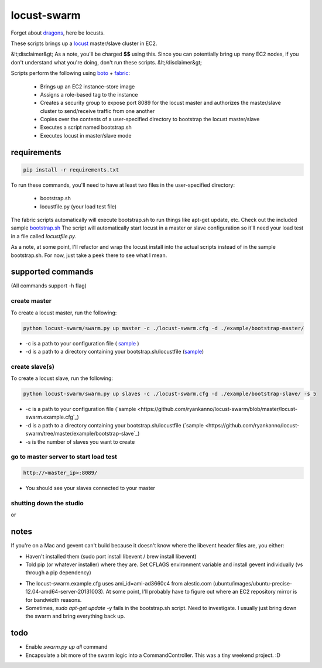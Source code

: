 locust-swarm
============

.. image:: https://travis-ci.org/ryankanno/locust-swarm.png?branch=master
   :target: https://travis-ci.org/ryankanno/locust-swarm

.. image:: https://coveralls.io/repos/ryankanno/locust-swarm/badge.png
   :target: https://coveralls.io/r/ryankanno/locust-swarm

Forget about `dragons <https://en.wikipedia.org/wiki/Here_be_dragons>`_, here be locusts.

These scripts brings up a `locust <https://github.com/locustio/locust>`_
master/slave cluster in EC2.

&lt;disclaimer&gt;
As a note, you'll be charged **$$** using this. Since you can potentially bring up
many EC2 nodes, if you don't understand what you're doing, don't run these scripts.
&lt;/disclaimer&gt;

Scripts perform the following using `boto <https://github.com/boto/boto>`_ +
`fabric <https://github.com/fabric/fabric>`_:

 * Brings up an EC2 instance-store image
 * Assigns a role-based tag to the instance
 * Creates a security group to expose port 8089 for the locust master and
   authorizes the master/slave cluster to send/receive traffic from one
   another
 * Copies over the contents of a user-specified directory to bootstrap the
   locust master/slave
 * Executes a script named bootstrap.sh
 * Executes locust in master/slave mode

requirements
------------

.. code:: bash

   pip install -r requirements.txt

To run these commands, you'll need to have at least two files in the
user-specified directory:

 * bootstrap.sh
 * locustfile.py (your load test file)

The fabric scripts automatically will execute bootstrap.sh to run things like 
apt-get update, etc. Check out the included sample `bootstrap.sh <https://github.com/ryankanno/locust-swarm/blob/master/example/bootstrap-slave/bootstrap.sh>`_
The script will automatically start locust in a master or slave configuration
so it'll need your load test in a file called `locustfile.py`.

As a note, at some point, I'll refactor and wrap the locust install into the
actual scripts instead of in the sample bootstrap.sh.  For now, just take a
peek there to see what I mean.

supported commands
------------------

(All commands support -h flag)

create master
~~~~~~~~~~~~~

To create a locust master, run the following:

.. code:: bash

   python locust-swarm/swarm.py up master -c ./locust-swarm.cfg -d ./example/bootstrap-master/

* -c is a path to your configuration file ( `sample <https://github.com/ryankanno/locust-swarm/blob/master/locust-swarm.example.cfg>`_ )
* -d is a path to a directory containing your bootstrap.sh/locustfile (`sample <https://github.com/ryankanno/locust-swarm/tree/master/example/bootstrap-master>`_)

create slave(s)
~~~~~~~~~~~~~~~

To create a locust slave, run the following:

.. code:: bash

   python locust-swarm/swarm.py up slaves -c ./locust-swarm.cfg -d ./example/bootstrap-slave/ -s 5

* -c is a path to your configuration file (`sample <https://github.com/ryankanno/locust-swarm/blob/master/locust-swarm.example.cfg`_)
* -d is a path to a directory containing your bootstrap.sh/locustfile (`sample <https://github.com/ryankanno/locust-swarm/tree/master/example/bootstrap-slave`_)
* -s is the number of slaves you want to create

go to master server to start load test
~~~~~~~~~~~~~~~~~~~~~~~~~~~~~~~~~~~~~~

.. code:: bash

   http://<master_ip>:8089/

* You should see your slaves connected to your master

shutting down the studio
~~~~~~~~~~~~~~~~~~~~~~~~

.. code:: bash
   python locust-swarm/swarm.py down master -c ./locust-swarm.cfg
   python locust-swarm/swarm.py down slaves -c ./locust-swarm.cfg

or

.. code:: bash
   python locust-swarm/swarm.py down all -c ./locust-swarm.cfg

notes
-----

If you're on a Mac and gevent can't build because it doesn't know where the
libevent header files are, you either:

* Haven't installed them (sudo port install libevent / brew install libevent)
* Told pip (or whatever installer) where they are. Set CFLAGS environment
  variable and install gevent individually (vs through a pip dependency)

.. code:: bash
    sudo port install libevent
    CFLAGS="-I /opt/local/include -L /opt/local/lib" pip install gevent

* The locust-swarm.example.cfg uses ami_id=ami-ad3660c4 from alestic.com
  (ubuntu/images/ubuntu-precise-12.04-amd64-server-20131003). At some point,
  I'll probably have to figure out where an EC2 repository mirror is for
  bandwidth reasons.

* Sometimes, `sudo apt-get update -y` fails in the bootstrap.sh script. Need to
  investigate. I usually just bring down the swarm and bring everything back
  up.

todo
----

* Enable `swarm.py up all` command
* Encapsulate a bit more of the swarm logic into a CommandController. This
  was a tiny weekend project. :D
